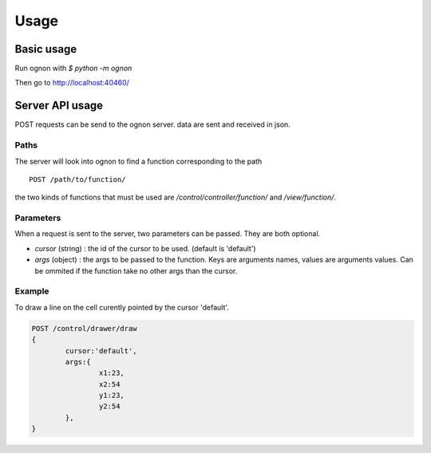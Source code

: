 Usage
=====

Basic usage
-----------

Run ognon with `$ python -m ognon`

Then go to http://localhost:40460/


Server API usage
----------------

POST requests can be send to the ognon server. data are sent and received in json.

Paths
^^^^^

The server will look into ognon to find a function corresponding to the path

::

    POST /path/to/function/

the two kinds of functions that must be used are `/control/controller/function/` and `/view/function/`. 

Parameters
^^^^^^^^^^

When a request is sent to the server, two parameters can be passed. They are both optional.

- `cursor` (string) : the id of the cursor to be used. (default is 'default')
- `args` (object) : the args to be passed to the function. Keys are arguments names, values are arguments values. Can be ommited if the function take no other args than the cursor. 


Example
^^^^^^^
To draw a line on the cell curently pointed by the cursor 'default'.

.. code-block:: javascript

	POST /control/drawer/draw
	{
		cursor:'default',
		args:{
			x1:23,
			x2:54
			y1:23,
			y2:54
		},
	}

